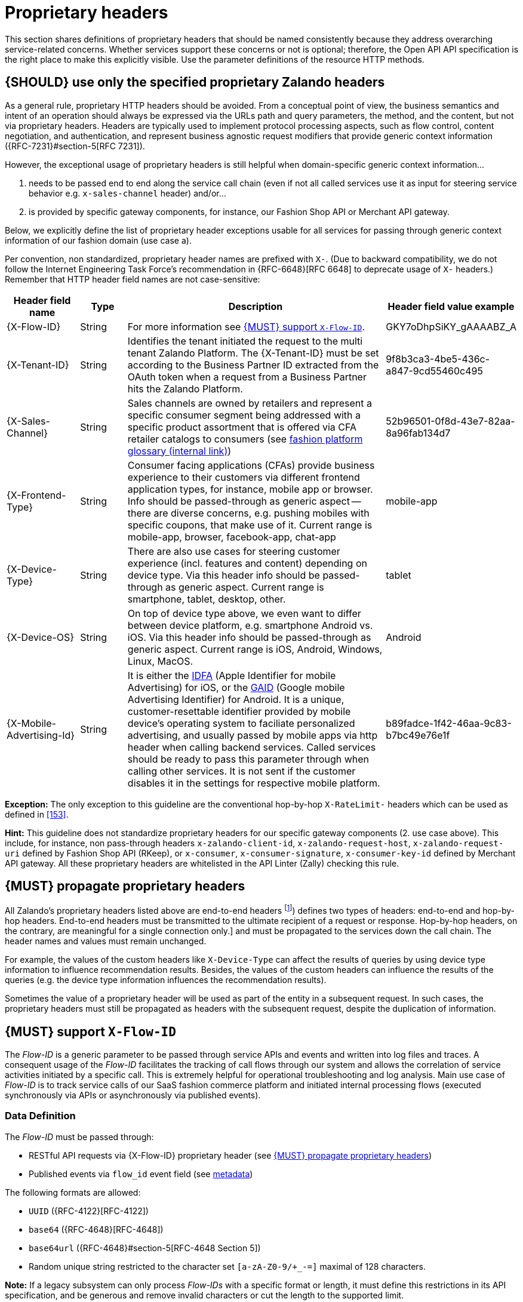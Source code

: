 [[proprietary-headers]]
= Proprietary headers

This section shares definitions of proprietary headers that should be
named consistently because they address overarching service-related
concerns. Whether services support these concerns or not is optional;
therefore, the Open API API specification is the right place to make this
explicitly visible. Use the parameter definitions of the resource HTTP
methods.


[#183]
== {SHOULD} use only the specified proprietary Zalando headers

As a general rule, proprietary HTTP headers should be avoided. 
From a conceptual point of view, the business semantics and intent of an
operation should always be expressed via the URLs path and query parameters,
the method, and the content, but not via proprietary headers.
Headers are typically used to implement protocol processing aspects, such as flow control,
content negotiation, and authentication, and represent business agnostic 
request modifiers that provide generic context information ({RFC-7231}#section-5[RFC 7231]).

However, the exceptional usage of proprietary headers is still helpful 
when domain-specific generic context information...

. needs to be passed end to end along the service call chain (even if 
not all called services use it as input for steering service behavior 
e.g. `x-sales-channel` header) and/or...
. is provided by specific gateway components, for instance, our 
Fashion Shop API or Merchant API gateway. 

Below, we explicitly define the list of proprietary header exceptions usable for 
all services for passing through generic context information of our fashion domain (use case a). 

Per convention, non standardized, proprietary header names are prefixed with  `X-`. 
(Due to backward compatibility, we do not follow the Internet Engineering Task Force’s 
recommendation in {RFC-6648}[RFC 6648] to deprecate usage of  `X-` headers.)
Remember that HTTP header field names are not case-sensitive:

[cols="15%,10%,60%,15%",options="header",]
|=======================================================================
|Header field name |Type |Description |Header field value example

|[[x-flow-id]]{X-Flow-ID}|String|
For more information see <<233>>.
|GKY7oDhpSiKY_gAAAABZ_A

|[[x-tenant-id]]{X-Tenant-ID}|String|
Identifies the tenant initiated the request
to the multi tenant Zalando Platform. The {X-Tenant-ID} must be set 
according to the Business Partner ID extracted from the OAuth token when 
a request from a Business Partner hits the Zalando Platform. 
|9f8b3ca3-4be5-436c-a847-9cd55460c495

|[[x-sales-channel]]{X-Sales-Channel}|String|
Sales channels are owned by retailers and represent a specific consumer segment
being addressed with a specific product assortment that is offered via CFA
retailer catalogs to consumers (see
https://digital-experience.docs.zalando.net/glossary/glossary.html[fashion platform glossary (internal link)])
|52b96501-0f8d-43e7-82aa-8a96fab134d7

|[[c-frontend-type]]{X-Frontend-Type}|String|
Consumer facing applications (CFAs) provide business experience to their
customers via different frontend application types, for instance, mobile app
or browser. Info should be passed-through as generic aspect -- there are
diverse concerns, e.g. pushing mobiles with specific coupons, that make use of
it. Current range is mobile-app, browser, facebook-app, chat-app
|mobile-app

|[[x-device-type]]{X-Device-Type}|String|
There are also use cases for steering customer experience (incl. features and
content) depending on device type. Via this header info should be passed-through
as generic aspect. Current range is smartphone, tablet, desktop, other.
|tablet

|[[x-device-os]]{X-Device-OS}|String|
On top of device type above, we even want to differ between device platform,
e.g. smartphone Android vs. iOS. Via this header info should be passed-through
as generic aspect. Current range is iOS, Android, Windows, Linux, MacOS.
|Android

|[[x-mobile-advertising-id]]{X-Mobile-Advertising-Id}|String|
It is either the 
https://developer.apple.com/documentation/adsupport/asidentifiermanager[IDFA] 
(Apple Identifier for mobile Advertising) for iOS, or the 
https://support.google.com/googleplay/android-developer/answer/6048248[GAID] 
(Google mobile Advertising Identifier) for Android. It is a unique, 
customer-resettable identifier provided by mobile device’s operating system 
to faciliate personalized advertising, and usually passed by mobile apps via http header 
when calling backend services. Called services should be ready to pass this 
parameter through when calling other services. It is not sent if the customer 
disables it in the settings for respective mobile platform.
|b89fadce-1f42-46aa-9c83-b7bc49e76e1f

|=======================================================================

*Exception:* The only exception to this guideline are the conventional
hop-by-hop `X-RateLimit-` headers which can be used as defined in <<153>>.

*Hint:* This guideline does not standardize proprietary headers for 
our specific gateway components (2. use case above). 
This include, for instance, non pass-through headers `x-zalando-client-id`, `x-zalando-request-host`, 
`x-zalando-request-uri` defined by Fashion Shop API (RKeep), or `x-consumer`, `x-consumer-signature`, 
`x-consumer-key-id` defined by Merchant API gateway. 
All these proprietary headers are whitelisted in the API Linter (Zally) checking this rule.


[#184]
== {MUST} propagate proprietary headers

All Zalando's proprietary headers listed above are end-to-end headers
footnote:header-types[HTTP/1.1 standard ({RFC-7230}#section-6.1[RFC 7230])
defines two types of headers: end-to-end and hop-by-hop headers. End-to-end
headers must be transmitted to the ultimate recipient of a request or response.
Hop-by-hop headers, on the contrary, are meaningful for a single connection
only.]
and must be propagated to the services down the call
chain. The header names and values must remain unchanged.

For example, the values of the custom headers like `X-Device-Type` can affect
the results of queries by using device type information to influence
recommendation results. Besides, the values of the custom headers can influence
the results of the queries (e.g. the device type information influences the
recommendation results).

Sometimes the value of a proprietary header will be used as part of the entity
in a subsequent request. In such cases, the proprietary headers must still be
propagated as headers with the subsequent request, despite the duplication of
information.


[#233]
== {MUST} support `X-Flow-ID`

The _Flow-ID_ is a generic parameter to be passed through service APIs and
events and written into log files and traces. A consequent usage of the
_Flow-ID_ facilitates the tracking of call flows through our system and allows
the correlation of service activities initiated by a specific call. This is
extremely helpful for operational troubleshooting and log analysis. Main use
case of _Flow-ID_ is to track service calls of our SaaS fashion commerce
platform and initiated internal processing flows (executed synchronously via
APIs or asynchronously via published events).


=== Data Definition

The _Flow-ID_ must be passed through:

* RESTful API requests via {X-Flow-ID} proprietary header (see <<184>>)
* Published events via `flow_id` event field (see <<event-metadata, metadata>>)

The following formats are allowed:

* `UUID` ({RFC-4122}[RFC-4122])
* `base64` ({RFC-4648}[RFC-4648])
* `base64url` ({RFC-4648}#section-5[RFC-4648 Section 5])
* Random unique string restricted to the character set `[a-zA-Z0-9/+_-=]` maximal of 128 characters.

*Note:* If a legacy subsystem can only process _Flow-IDs_ with a specific
format or length, it must define this restrictions in its API specification,
and be generous and remove invalid characters or cut the length to the
supported limit.

*Hint:* In case distributed tracing is supported by {SRE-Tracing}[OpenTracing
(internal link)] you should ensure that created _spans_ are tagged using
`flow_id` — see
{SRE-Tracing}/blob/master/wg-semantic-conventions/best-practices/flowid.md[How
to Connect Log Output with OpenTracing Using Flow-IDs (internal link)] or
{SRE-Tracing}/blob/master/wg-semantic-conventions/best-practices.md[Best
practises (internal link)].


=== Service Guidance

* Services *must* support _Flow-ID_ as generic input, i.e.
** RESTful API endpoints *must* support {X-Flow-ID} header in requests
** Event listeners *must* support the metadata `flow-id` from events.

+
*Note:*  API-Clients *must* provide _Flow-ID_ when calling a service or
producing events. If no _Flow-ID_ is provided in a request or event, the
service must create a new _Flow-ID_.

* Services *must* propagate _Flow-ID_, i.e. use _Flow-ID_ received
with API-Calls or consumed events as...
** input for all API called and events published during processing
** data field written for logging and tracing

*Hint:* This rule also applies to application internal interfaces and events
not published via Nakadi (but e.g. via AWS SQS, Kinesis or service specific
DB solutions).
